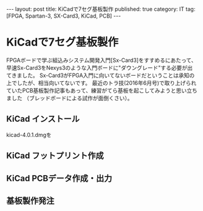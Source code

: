 #+BEGIN_HTML
---
layout: post
title: KiCadで7セグ基板製作
published: true
category: IT
tag: [FPGA, Spartan-3, SX-Card3, KiCad, PCB]
---
#+END_HTML
#+TITLE:
#+DATE: <2016-06-21 Tue>
#+AUTHOR: ktcsi
#+EMAIL: ktcsi151116@gmail.com
#+OPTIONS: toc:nil num:nil
#+SELECT_TAGS: export
* KiCadで7セグ基板製作
FPGAボードで学ぶ組込みシステム開発入門[Sx-Card3]をすすめるにあたって、
早速Sx-Card3をNexys3のような入門ボードに"ダウングレード"する必要が出てきました。
Sx-Card3がFPGA入門に向いてないボードだということは承知の上でしたが、相当向いてないです。
最近のトラ技(2016年6月号)で取り上げられていたPCB基板製作記事もあって、練習がてら基板を起こしてみようと思い立ちました
（ブレッドボードによる試作が面倒くさい）。
** KiCad インストール
kicad-4.0.1.dmgを
   [[./images/2016-06-21-img01.png]]
** KiCad フットプリント作成
** KiCad PCBデータ作成・出力
** 基板製作発注
